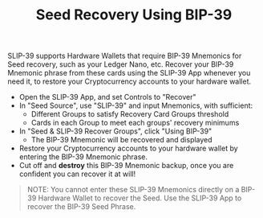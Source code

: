 #+title: Seed Recovery Using BIP-39
#+OPTIONS: toc:nil author:nil

#+BEGIN_ABSTRACT
SLIP-39 supports Hardware Wallets that require BIP-39 Mnemonics for Seed recovery, such as your
Ledger Nano, etc.  Recover your BIP-39 Mnemonic phrase from these cards using the SLIP-39 App
whenever you need it, to restore your Cryptocurrency accounts to your hardware wallet.
#+END_ABSTRACT

  - Open the SLIP-39 App, and set Controls to "Recover"
  - In "Seed Source", use "SLIP-39" and input Mnemonics, with sufficient:
    - Different Groups to satisfy Recovery Card Groups threshold
    - Cards in each Group to meet each groups' recovery minimums
  - In "Seed & SLIP-39 Recover Groups", click "Using BIP-39"
    - The BIP-39 Mnemonic will be recovered and displayed
  - Restore your Cryptocurrency accounts to your hardware wallet by entering the BIP-39 Mnemonic phrase.
  - Cut off and *destroy* this BIP-39 Mnemonic backup, once you are confident you can recover it at will!

#+BEGIN_QUOTE
NOTE: You cannot enter these SLIP-39 Mnemonics directly on a BIP-39 Hardware Wallet to recover the
Seed.  Use the SLIP-39 App to recover the BIP-39 Seed Phrase.
#+END_QUOTE
